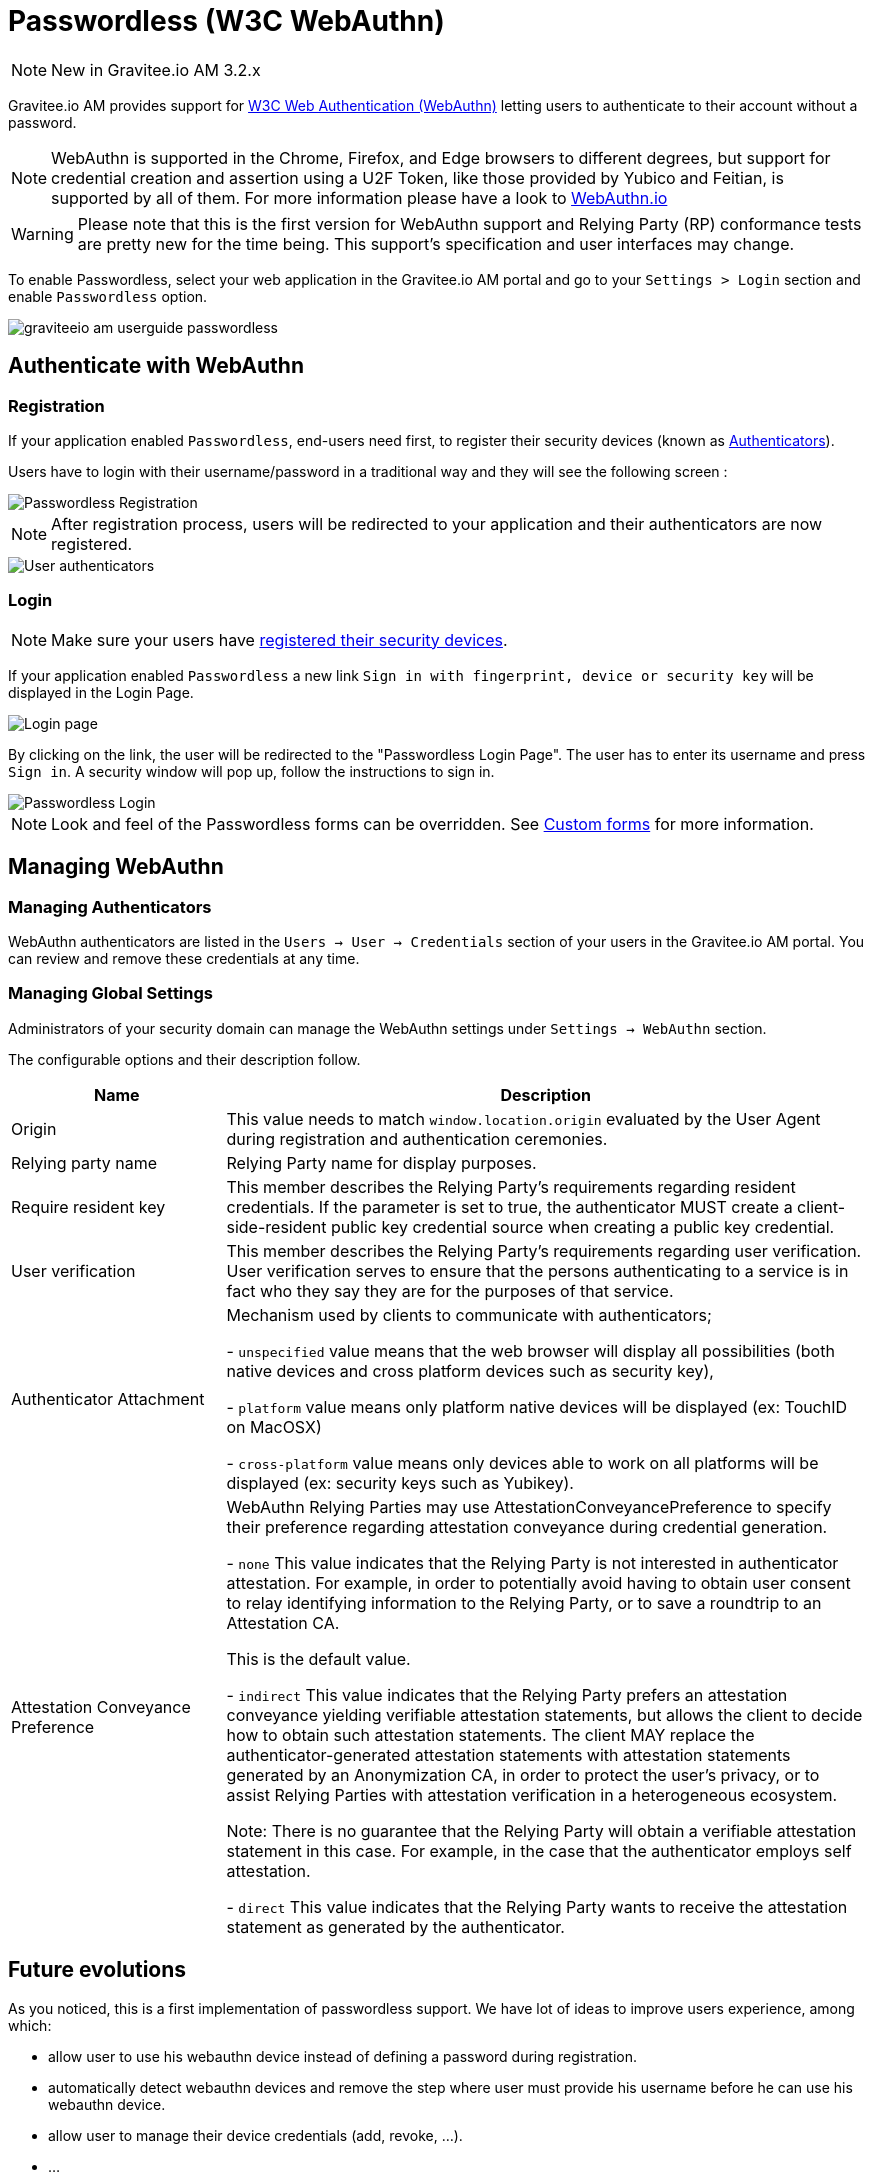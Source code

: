 = Passwordless (W3C WebAuthn)
:page-sidebar: am_3_x_sidebar
:page-permalink: am/current/am_userguide_passwordless.html
:page-folder: am/user-guide
:page-layout: am

NOTE: New in Gravitee.io AM 3.2.x

Gravitee.io AM provides support for link:https://www.w3.org/TR/webauthn/[W3C Web Authentication (WebAuthn)] letting users to authenticate to their account without a password.

NOTE: WebAuthn is supported in the Chrome, Firefox, and Edge browsers to different degrees, but support for credential creation and assertion using a U2F Token, like those provided by Yubico and Feitian, is supported by all of them.
For more information please have a look to link:https://webauthn.io/[WebAuthn.io]

WARNING: Please note that this is the first version for WebAuthn support and Relying Party (RP) conformance tests are pretty new for the time being. This support’s specification and user interfaces may change.

To enable Passwordless, select your web application in the Gravitee.io AM portal and go to your `Settings > Login` section and enable `Passwordless` option.

image::am/current/graviteeio-am-userguide-passwordless.png[]

== Authenticate with WebAuthn

=== Registration

If your application enabled `Passwordless`, end-users need first, to register their security devices (known as link:https://www.w3.org/TR/webauthn/#usecase-new-device-registration[Authenticators]).

Users have to login with their username/password in a traditional way and they will see the following screen :

image::am/current/graviteeio-am-userguide-passwordless-enroll.png[Passwordless Registration]

NOTE: After registration process, users will be redirected to your application and their authenticators are now registered.

image::am/current/graviteeio-am-userguide-passwordless-authenticators.png[User authenticators]

=== Login

NOTE: Make sure your users have link:/am/current/am_userguide_passwordless.html#registration[registered their security devices].

If your application enabled `Passwordless` a new link `Sign in with fingerprint, device or security key` will be displayed in the Login Page.

image::am/current/graviteeio-am-userguide-passwordless-login-page.png[Login page]

By clicking on the link, the user will be redirected to the "Passwordless Login Page". The user has to enter its username and press `Sign in`. A security window will pop up, follow the instructions to sign in.

image::am/current/graviteeio-am-userguide-passwordless-login-username-page.png[Passwordless Login]

NOTE: Look and feel of the Passwordless forms can be overridden. See link:/am/current/am_userguide_user_management_forms.html[Custom forms] for more information.

== Managing WebAuthn

=== Managing Authenticators

WebAuthn authenticators are listed in the `Users -> User -> Credentials` section of your users in the Gravitee.io AM portal. You can review and remove these credentials at any time.

=== Managing Global Settings

Administrators of your security domain can manage the WebAuthn settings under `Settings -> WebAuthn` section.

The configurable options and their description follow.

[cols="1,3"]
|===
|Name |Description

| Origin
| This value needs to match `window.location.origin` evaluated by the User Agent during registration and authentication ceremonies.

| Relying party name
| Relying Party name for display purposes.

| Require resident key
| This member describes the Relying Party's requirements regarding resident credentials. If the parameter is set to true, the authenticator MUST create a client-side-resident public key credential source when creating a public key credential.

| User verification
| This member describes the Relying Party's requirements regarding user verification. User verification serves to ensure that the persons authenticating to a service is in fact who they say they are for the purposes of that service.

| Authenticator Attachment
| Mechanism used by clients to communicate with authenticators;

- `unspecified` value means that the web browser will display all possibilities (both native devices and cross platform devices such as security key),

- `platform` value means only platform native devices will be displayed (ex: TouchID on MacOSX)

- `cross-platform` value means only devices able to work on all platforms will be displayed (ex: security keys such as Yubikey).

| Attestation Conveyance Preference
| WebAuthn Relying Parties may use AttestationConveyancePreference to specify their preference regarding attestation conveyance during credential generation.

- `none` This value indicates that the Relying Party is not interested in authenticator attestation.
For example, in order to potentially avoid having to obtain user consent to relay identifying information to the Relying Party, or to save a roundtrip to an Attestation CA.

This is the default value.

- `indirect` This value indicates that the Relying Party prefers an attestation conveyance yielding verifiable attestation statements, but allows the client to decide how to obtain such attestation statements.
The client MAY replace the authenticator-generated attestation statements with attestation statements generated by an Anonymization CA, in order to protect the user’s privacy, or to assist Relying Parties with attestation verification in a heterogeneous ecosystem.

Note: There is no guarantee that the Relying Party will obtain a verifiable attestation statement in this case. For example, in the case that the authenticator employs self attestation.

- `direct` This value indicates that the Relying Party wants to receive the attestation statement as generated by the authenticator.

|===

== Future evolutions

As you noticed, this is a first implementation of passwordless support.
We have lot of ideas to improve users experience, among which:

* allow user to use his webauthn device instead of defining a password during registration.
* automatically detect webauthn devices and remove the step where user must provide his username before he can use his webauthn device.
* allow user to manage their device credentials (add, revoke, ...).
* ...
